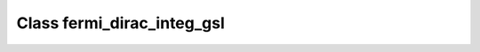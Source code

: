 Class fermi_dirac_integ_gsl
===========================

.. doxygenclass:: o2scl::fermi_dirac_integ_gsl
